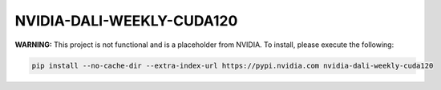 NVIDIA-DALI-WEEKLY-CUDA120
==========================

**WARNING:** This project is not functional and is a placeholder from NVIDIA.
To install, please execute the following:

.. code-block:: bash

    pip install --no-cache-dir --extra-index-url https://pypi.nvidia.com nvidia-dali-weekly-cuda120
